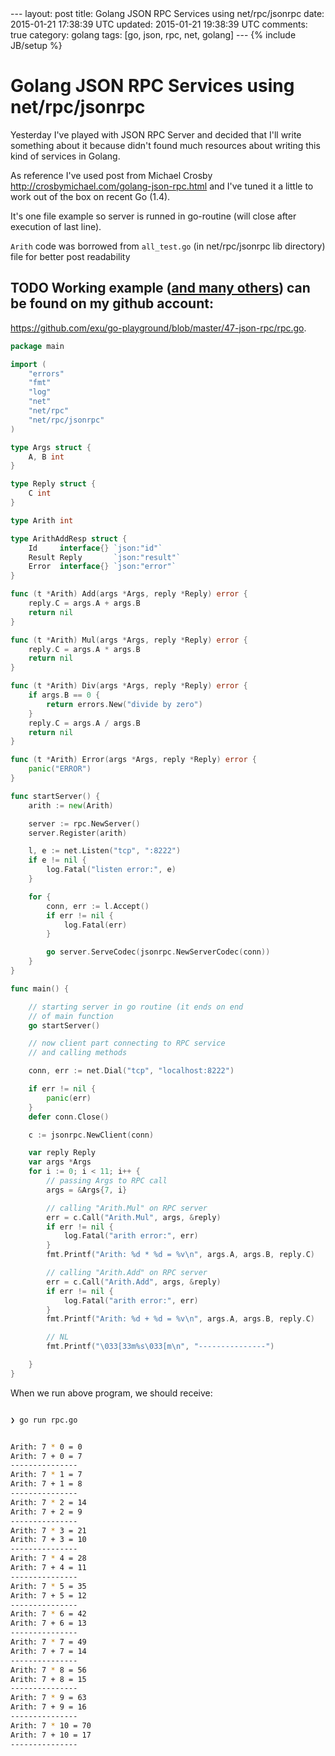 #+STARTUP: showall indent
#+STARTUP: hidestars
#+OPTIONS: H:4 num:nil tags:nil toc:nil timestamps:t
#+BEGIN_HTML
---
layout: post
title: Golang JSON RPC Services using net/rpc/jsonrpc
date: 2015-01-21 17:38:39 UTC
updated: 2015-01-21 19:38:39 UTC
comments: true
category: golang
tags: [go, json, rpc, net, golang]
---
{% include JB/setup %}
#+END_HTML


* Golang JSON RPC Services using net/rpc/jsonrpc

Yesterday I've played with JSON RPC Server and decided that I'll write something
about it because didn't found much resources about writing this kind of services in Golang.

As reference I've used post from Michael Crosby  http://crosbymichael.com/golang-json-rpc.html
and I've tuned it a little to work out of the box on recent Go (1.4).


It's one file example so server is runned in go-routine (will close after
 execution of last line).

=Arith= code was borrowed from =all_test.go= (in net/rpc/jsonrpc lib directory)
file for better post readability

** TODO Working example ([[https://github.com/exu/go-playground][and many others]])  can be found on my github account:
[[https://github.com/exu/go-playground/blob/master/47-json-rpc/rpc.go]].



#+begin_src go
package main

import (
	"errors"
	"fmt"
	"log"
	"net"
	"net/rpc"
	"net/rpc/jsonrpc"
)

type Args struct {
	A, B int
}

type Reply struct {
	C int
}

type Arith int

type ArithAddResp struct {
	Id     interface{} `json:"id"`
	Result Reply       `json:"result"`
	Error  interface{} `json:"error"`
}

func (t *Arith) Add(args *Args, reply *Reply) error {
	reply.C = args.A + args.B
	return nil
}

func (t *Arith) Mul(args *Args, reply *Reply) error {
	reply.C = args.A * args.B
	return nil
}

func (t *Arith) Div(args *Args, reply *Reply) error {
	if args.B == 0 {
		return errors.New("divide by zero")
	}
	reply.C = args.A / args.B
	return nil
}

func (t *Arith) Error(args *Args, reply *Reply) error {
	panic("ERROR")
}

func startServer() {
	arith := new(Arith)

	server := rpc.NewServer()
	server.Register(arith)

	l, e := net.Listen("tcp", ":8222")
	if e != nil {
		log.Fatal("listen error:", e)
	}

	for {
		conn, err := l.Accept()
		if err != nil {
			log.Fatal(err)
		}

		go server.ServeCodec(jsonrpc.NewServerCodec(conn))
	}
}

func main() {

	// starting server in go routine (it ends on end
	// of main function
	go startServer()

	// now client part connecting to RPC service
	// and calling methods

	conn, err := net.Dial("tcp", "localhost:8222")

	if err != nil {
		panic(err)
	}
	defer conn.Close()

	c := jsonrpc.NewClient(conn)

	var reply Reply
	var args *Args
	for i := 0; i < 11; i++ {
		// passing Args to RPC call
		args = &Args{7, i}

		// calling "Arith.Mul" on RPC server
		err = c.Call("Arith.Mul", args, &reply)
		if err != nil {
			log.Fatal("arith error:", err)
		}
		fmt.Printf("Arith: %d * %d = %v\n", args.A, args.B, reply.C)

		// calling "Arith.Add" on RPC server
		err = c.Call("Arith.Add", args, &reply)
		if err != nil {
			log.Fatal("arith error:", err)
		}
		fmt.Printf("Arith: %d + %d = %v\n", args.A, args.B, reply.C)

		// NL
		fmt.Printf("\033[33m%s\033[m\n", "---------------")

	}
}
#+end_src



When we run above program, we should receive:


#+begin_src sh

❯ go run rpc.go


Arith: 7 * 0 = 0
Arith: 7 + 0 = 7
---------------
Arith: 7 * 1 = 7
Arith: 7 + 1 = 8
---------------
Arith: 7 * 2 = 14
Arith: 7 + 2 = 9
---------------
Arith: 7 * 3 = 21
Arith: 7 + 3 = 10
---------------
Arith: 7 * 4 = 28
Arith: 7 + 4 = 11
---------------
Arith: 7 * 5 = 35
Arith: 7 + 5 = 12
---------------
Arith: 7 * 6 = 42
Arith: 7 + 6 = 13
---------------
Arith: 7 * 7 = 49
Arith: 7 + 7 = 14
---------------
Arith: 7 * 8 = 56
Arith: 7 + 8 = 15
---------------
Arith: 7 * 9 = 63
Arith: 7 + 9 = 16
---------------
Arith: 7 * 10 = 70
Arith: 7 + 10 = 17
---------------
#+end_src
